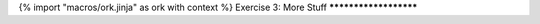 {% import "macros/ork.jinja" as ork with context %}
Exercise 3: More Stuff
**********************


